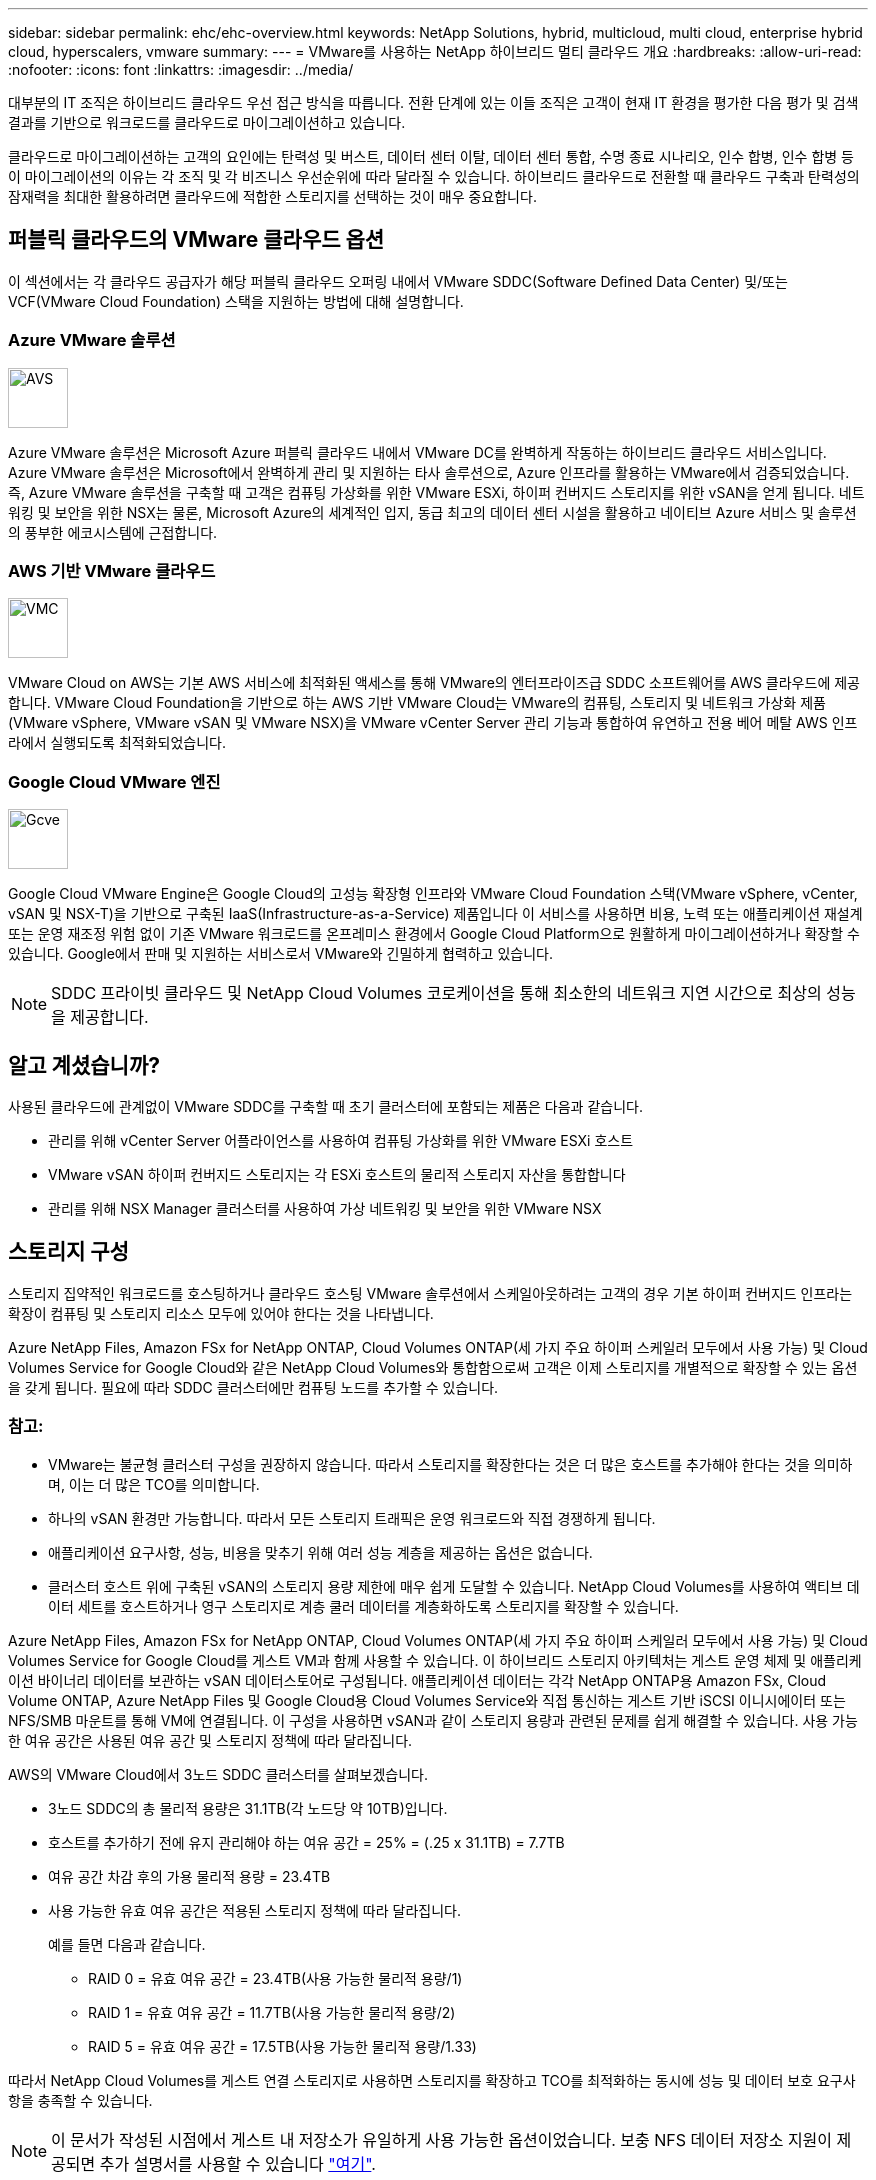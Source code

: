 ---
sidebar: sidebar 
permalink: ehc/ehc-overview.html 
keywords: NetApp Solutions, hybrid, multicloud, multi cloud, enterprise hybrid cloud, hyperscalers, vmware 
summary:  
---
= VMware를 사용하는 NetApp 하이브리드 멀티 클라우드 개요
:hardbreaks:
:allow-uri-read: 
:nofooter: 
:icons: font
:linkattrs: 
:imagesdir: ../media/


[role="lead"]
대부분의 IT 조직은 하이브리드 클라우드 우선 접근 방식을 따릅니다. 전환 단계에 있는 이들 조직은 고객이 현재 IT 환경을 평가한 다음 평가 및 검색 결과를 기반으로 워크로드를 클라우드로 마이그레이션하고 있습니다.

클라우드로 마이그레이션하는 고객의 요인에는 탄력성 및 버스트, 데이터 센터 이탈, 데이터 센터 통합, 수명 종료 시나리오, 인수 합병, 인수 합병 등 이 마이그레이션의 이유는 각 조직 및 각 비즈니스 우선순위에 따라 달라질 수 있습니다. 하이브리드 클라우드로 전환할 때 클라우드 구축과 탄력성의 잠재력을 최대한 활용하려면 클라우드에 적합한 스토리지를 선택하는 것이 매우 중요합니다.



== 퍼블릭 클라우드의 VMware 클라우드 옵션

이 섹션에서는 각 클라우드 공급자가 해당 퍼블릭 클라우드 오퍼링 내에서 VMware SDDC(Software Defined Data Center) 및/또는 VCF(VMware Cloud Foundation) 스택을 지원하는 방법에 대해 설명합니다.



=== Azure VMware 솔루션

image::avs-logo.png[AVS,60,60]

Azure VMware 솔루션은 Microsoft Azure 퍼블릭 클라우드 내에서 VMware DC를 완벽하게 작동하는 하이브리드 클라우드 서비스입니다. Azure VMware 솔루션은 Microsoft에서 완벽하게 관리 및 지원하는 타사 솔루션으로, Azure 인프라를 활용하는 VMware에서 검증되었습니다. 즉, Azure VMware 솔루션을 구축할 때 고객은 컴퓨팅 가상화를 위한 VMware ESXi, 하이퍼 컨버지드 스토리지를 위한 vSAN을 얻게 됩니다. 네트워킹 및 보안을 위한 NSX는 물론, Microsoft Azure의 세계적인 입지, 동급 최고의 데이터 센터 시설을 활용하고 네이티브 Azure 서비스 및 솔루션의 풍부한 에코시스템에 근접합니다.



=== AWS 기반 VMware 클라우드

image::vmc-logo.png[VMC,60,60]

VMware Cloud on AWS는 기본 AWS 서비스에 최적화된 액세스를 통해 VMware의 엔터프라이즈급 SDDC 소프트웨어를 AWS 클라우드에 제공합니다. VMware Cloud Foundation을 기반으로 하는 AWS 기반 VMware Cloud는 VMware의 컴퓨팅, 스토리지 및 네트워크 가상화 제품(VMware vSphere, VMware vSAN 및 VMware NSX)을 VMware vCenter Server 관리 기능과 통합하여 유연하고 전용 베어 메탈 AWS 인프라에서 실행되도록 최적화되었습니다.



=== Google Cloud VMware 엔진

image::gcve-logo.png[Gcve,60,60]

Google Cloud VMware Engine은 Google Cloud의 고성능 확장형 인프라와 VMware Cloud Foundation 스택(VMware vSphere, vCenter, vSAN 및 NSX-T)을 기반으로 구축된 IaaS(Infrastructure-as-a-Service) 제품입니다 이 서비스를 사용하면 비용, 노력 또는 애플리케이션 재설계 또는 운영 재조정 위험 없이 기존 VMware 워크로드를 온프레미스 환경에서 Google Cloud Platform으로 원활하게 마이그레이션하거나 확장할 수 있습니다. Google에서 판매 및 지원하는 서비스로서 VMware와 긴밀하게 협력하고 있습니다.


NOTE: SDDC 프라이빗 클라우드 및 NetApp Cloud Volumes 코로케이션을 통해 최소한의 네트워크 지연 시간으로 최상의 성능을 제공합니다.



== 알고 계셨습니까?

사용된 클라우드에 관계없이 VMware SDDC를 구축할 때 초기 클러스터에 포함되는 제품은 다음과 같습니다.

* 관리를 위해 vCenter Server 어플라이언스를 사용하여 컴퓨팅 가상화를 위한 VMware ESXi 호스트
* VMware vSAN 하이퍼 컨버지드 스토리지는 각 ESXi 호스트의 물리적 스토리지 자산을 통합합니다
* 관리를 위해 NSX Manager 클러스터를 사용하여 가상 네트워킹 및 보안을 위한 VMware NSX




== 스토리지 구성

스토리지 집약적인 워크로드를 호스팅하거나 클라우드 호스팅 VMware 솔루션에서 스케일아웃하려는 고객의 경우 기본 하이퍼 컨버지드 인프라는 확장이 컴퓨팅 및 스토리지 리소스 모두에 있어야 한다는 것을 나타냅니다.

Azure NetApp Files, Amazon FSx for NetApp ONTAP, Cloud Volumes ONTAP(세 가지 주요 하이퍼 스케일러 모두에서 사용 가능) 및 Cloud Volumes Service for Google Cloud와 같은 NetApp Cloud Volumes와 통합함으로써 고객은 이제 스토리지를 개별적으로 확장할 수 있는 옵션을 갖게 됩니다. 필요에 따라 SDDC 클러스터에만 컴퓨팅 노드를 추가할 수 있습니다.



=== 참고:

* VMware는 불균형 클러스터 구성을 권장하지 않습니다. 따라서 스토리지를 확장한다는 것은 더 많은 호스트를 추가해야 한다는 것을 의미하며, 이는 더 많은 TCO를 의미합니다.
* 하나의 vSAN 환경만 가능합니다. 따라서 모든 스토리지 트래픽은 운영 워크로드와 직접 경쟁하게 됩니다.
* 애플리케이션 요구사항, 성능, 비용을 맞추기 위해 여러 성능 계층을 제공하는 옵션은 없습니다.
* 클러스터 호스트 위에 구축된 vSAN의 스토리지 용량 제한에 매우 쉽게 도달할 수 있습니다. NetApp Cloud Volumes를 사용하여 액티브 데이터 세트를 호스트하거나 영구 스토리지로 계층 쿨러 데이터를 계층화하도록 스토리지를 확장할 수 있습니다.


Azure NetApp Files, Amazon FSx for NetApp ONTAP, Cloud Volumes ONTAP(세 가지 주요 하이퍼 스케일러 모두에서 사용 가능) 및 Cloud Volumes Service for Google Cloud를 게스트 VM과 함께 사용할 수 있습니다. 이 하이브리드 스토리지 아키텍처는 게스트 운영 체제 및 애플리케이션 바이너리 데이터를 보관하는 vSAN 데이터스토어로 구성됩니다. 애플리케이션 데이터는 각각 NetApp ONTAP용 Amazon FSx, Cloud Volume ONTAP, Azure NetApp Files 및 Google Cloud용 Cloud Volumes Service와 직접 통신하는 게스트 기반 iSCSI 이니시에이터 또는 NFS/SMB 마운트를 통해 VM에 연결됩니다. 이 구성을 사용하면 vSAN과 같이 스토리지 용량과 관련된 문제를 쉽게 해결할 수 있습니다. 사용 가능한 여유 공간은 사용된 여유 공간 및 스토리지 정책에 따라 달라집니다.

AWS의 VMware Cloud에서 3노드 SDDC 클러스터를 살펴보겠습니다.

* 3노드 SDDC의 총 물리적 용량은 31.1TB(각 노드당 약 10TB)입니다.
* 호스트를 추가하기 전에 유지 관리해야 하는 여유 공간 = 25% = (.25 x 31.1TB) = 7.7TB
* 여유 공간 차감 후의 가용 물리적 용량 = 23.4TB
* 사용 가능한 유효 여유 공간은 적용된 스토리지 정책에 따라 달라집니다.
+
예를 들면 다음과 같습니다.

+
** RAID 0 = 유효 여유 공간 = 23.4TB(사용 가능한 물리적 용량/1)
** RAID 1 = 유효 여유 공간 = 11.7TB(사용 가능한 물리적 용량/2)
** RAID 5 = 유효 여유 공간 = 17.5TB(사용 가능한 물리적 용량/1.33)




따라서 NetApp Cloud Volumes를 게스트 연결 스토리지로 사용하면 스토리지를 확장하고 TCO를 최적화하는 동시에 성능 및 데이터 보호 요구사항을 충족할 수 있습니다.


NOTE: 이 문서가 작성된 시점에서 게스트 내 저장소가 유일하게 사용 가능한 옵션이었습니다.  보충 NFS 데이터 저장소 지원이 제공되면 추가 설명서를 사용할 수 있습니다 link:index.html["여기"].



=== 기억해야 할 사항

* 하이브리드 스토리지 모델에서는 Tier 1 또는 높은 우선 순위의 워크로드를 vSAN 데이터 저장소에 배치하여 호스트 자체의 일부이고 근접하기 때문에 특정 지연 시간 요구 사항을 처리합니다. 트랜잭션 지연 시간이 허용되는 워크로드 VM에 대해 게스트 내 메커니즘을 사용합니다.
* NetApp SnapMirror ® 기술을 사용하여 온프레미스 ONTAP 시스템에서 Cloud Volumes ONTAP 또는 NetApp ONTAP용 Amazon FSx로 워크로드 데이터를 복제하여 블록 레벨 메커니즘을 사용하여 손쉽게 마이그레이션할 수 있습니다. Azure NetApp Files 및 Cloud Volumes Services에는 적용되지 않습니다. 데이터를 Azure NetApp Files 또는 Cloud Volumes Services로 마이그레이션하는 경우 사용되는 파일 프로토콜에 따라 NetApp XCP, BlueXP Copy and Sync, rysnc 또는 Robocopy를 사용합니다.
* 테스트 결과, 각 SDDC에서 스토리지에 액세스하는 동안 지연 시간이 2-4ms로 더 길어집니다. 스토리지를 매핑할 때 애플리케이션 요구 사항에 이러한 추가 지연 시간을 고려하십시오.
* 테스트 페일오버 및 실제 페일오버 중에 게스트 연결 스토리지를 마운트하려면 iSCSI 이니시에이터가 재구성되고 DNS가 SMB 공유용으로 업데이트되며 NFS 마운트 지점이 fstab에서 업데이트되도록 합니다.
* 게스트 내 Microsoft MPIO(Multipath I/O), 방화벽 및 디스크 시간 초과 레지스트리 설정이 VM 내에서 올바르게 구성되어 있는지 확인합니다.



NOTE: 이는 게스트 연결 스토리지에만 적용됩니다.



== NetApp 클라우드 스토리지의 이점

NetApp 클라우드 스토리지는 다음과 같은 이점을 제공합니다.

* 컴퓨팅과 상관없이 스토리지를 확장함으로써 컴퓨팅 및 스토리지 간 밀도 향상
* 호스트 수를 줄여 전체 TCO를 줄일 수 있습니다.
* 컴퓨팅 노드 장애는 스토리지 성능에 영향을 주지 않습니다.
* Azure NetApp Files의 볼륨 재구성 및 동적 서비스 수준 기능을 사용하면 안정적인 워크로드 크기를 조정하여 비용을 최적화하고 오버 프로비저닝을 방지할 수 있습니다.
* Cloud Volumes ONTAP의 스토리지 효율성, 클라우드 계층화 및 인스턴스 유형 수정 기능을 사용하면 스토리지를 최적의 방법으로 추가 및 확장할 수 있습니다.
* 필요 시에만 스토리지 리소스의 초과 프로비저닝을 방지합니다.
* 효율적인 스냅샷 복사본 및 복제를 사용하면 성능에 영향을 미치지 않고 복사본을 빠르게 생성할 수 있습니다.
* Snapshot 복사본에서 빠른 복구를 사용하여 랜섬웨어 공격을 해결할 수 있도록 도와줍니다.
* 효율적인 증분 블록 전송 기반 지역 재해 복구 및 여러 지역에 걸쳐 통합된 백업 블록 레벨을 제공하여 RPO 및 RTO가 향상됩니다.




== 가정

* SnapMirror 기술 또는 기타 관련 데이터 마이그레이션 메커니즘이 사용됩니다. 온프레미스에서 하이퍼스케일러 클라우드에 이르기까지 다양한 연결 옵션이 있습니다. 적절한 경로를 사용하고 관련 네트워킹 팀과 협력하십시오.
* 이 문서가 작성된 시점에서 게스트 내 저장소가 유일하게 사용 가능한 옵션이었습니다.  보충 NFS 데이터 저장소 지원이 제공되면 추가 설명서를 사용할 수 있습니다 link:index.html["여기"].



NOTE: 스토리지 계획 및 사이징과 필요한 호스트 수에 대해서는 NetApp 솔루션 설계자와 각각의 하이퍼스케일러 클라우드 설계자를 설득하십시오. Cloud Volumes ONTAP Sizer를 사용하여 스토리지 인스턴스 유형 또는 적절한 서비스 수준을 최적의 처리량으로 확정하기 전에 스토리지 성능 요구사항을 파악하는 것이 좋습니다.



== 상세 아키텍처

개략적인 관점에서 볼 때 이 아키텍처(아래 그림에 표시)에서는 NetApp Cloud Volumes ONTAP, Cloud Volumes Service for Google Cloud 및 Azure NetApp Files를 추가 게스트 스토리지 옵션으로 사용하여 여러 클라우드 공급자 간에 하이브리드 멀티 클라우드 연결 및 애플리케이션 이동성을 달성하는 방법을 설명합니다.

image::ehc-architecture.png[엔터프라이즈 하이브리드 클라우드 아키텍처]
